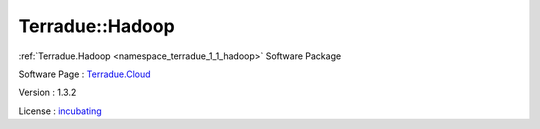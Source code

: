 .. _namespace_terradue_1_1_hadoop:

Terradue::Hadoop
----------------



.. uml::

  !include includes/skins.iuml
  skinparam backgroundColor #FFFFFF
  skinparam componentStyle uml2
  !include source/namespaces/namespace_terradue_1_1_hadoop.iuml

:ref:`Terradue.Hadoop <namespace_terradue_1_1_hadoop>` Software Package

Software Page : `Terradue.Cloud <https://git.terradue.com/sugar/terradue-hadoop>`_

Version : 1.3.2


License : `incubating <https://git.terradue.com/sugar/terradue-hadoop>`_

